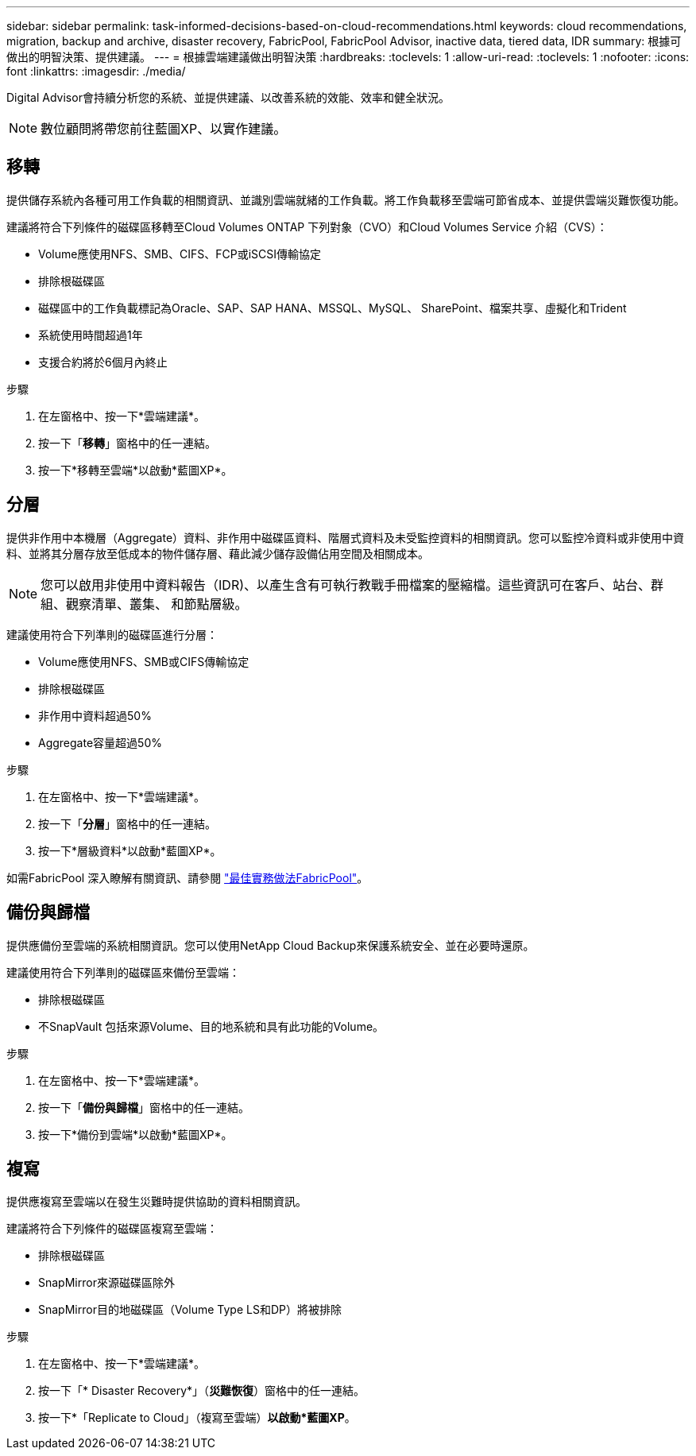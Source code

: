 ---
sidebar: sidebar 
permalink: task-informed-decisions-based-on-cloud-recommendations.html 
keywords: cloud recommendations, migration, backup and archive, disaster recovery, FabricPool, FabricPool Advisor, inactive data, tiered data, IDR 
summary: 根據可做出的明智決策、提供建議。 
---
= 根據雲端建議做出明智決策
:hardbreaks:
:toclevels: 1
:allow-uri-read: 
:toclevels: 1
:nofooter: 
:icons: font
:linkattrs: 
:imagesdir: ./media/


[role="lead"]
Digital Advisor會持續分析您的系統、並提供建議、以改善系統的效能、效率和健全狀況。


NOTE: 數位顧問將帶您前往藍圖XP、以實作建議。



== 移轉

提供儲存系統內各種可用工作負載的相關資訊、並識別雲端就緒的工作負載。將工作負載移至雲端可節省成本、並提供雲端災難恢復功能。

建議將符合下列條件的磁碟區移轉至Cloud Volumes ONTAP 下列對象（CVO）和Cloud Volumes Service 介紹（CVS）：

* Volume應使用NFS、SMB、CIFS、FCP或iSCSI傳輸協定
* 排除根磁碟區
* 磁碟區中的工作負載標記為Oracle、SAP、SAP HANA、MSSQL、MySQL、 SharePoint、檔案共享、虛擬化和Trident
* 系統使用時間超過1年
* 支援合約將於6個月內終止


.步驟
. 在左窗格中、按一下*雲端建議*。
. 按一下「*移轉*」窗格中的任一連結。
. 按一下*移轉至雲端*以啟動*藍圖XP*。




== 分層

提供非作用中本機層（Aggregate）資料、非作用中磁碟區資料、階層式資料及未受監控資料的相關資訊。您可以監控冷資料或非使用中資料、並將其分層存放至低成本的物件儲存層、藉此減少儲存設備佔用空間及相關成本。


NOTE: 您可以啟用非使用中資料報告（IDR)、以產生含有可執行教戰手冊檔案的壓縮檔。這些資訊可在客戶、站台、群組、觀察清單、叢集、 和節點層級。

建議使用符合下列準則的磁碟區進行分層：

* Volume應使用NFS、SMB或CIFS傳輸協定
* 排除根磁碟區
* 非作用中資料超過50%
* Aggregate容量超過50%


.步驟
. 在左窗格中、按一下*雲端建議*。
. 按一下「*分層*」窗格中的任一連結。
. 按一下*層級資料*以啟動*藍圖XP*。


如需FabricPool 深入瞭解有關資訊、請參閱 link:https://www.netapp.com/pdf.html?item=/media/17239-tr4598pdf.pdf["最佳實務做法FabricPool"^]。



== 備份與歸檔

提供應備份至雲端的系統相關資訊。您可以使用NetApp Cloud Backup來保護系統安全、並在必要時還原。

建議使用符合下列準則的磁碟區來備份至雲端：

* 排除根磁碟區
* 不SnapVault 包括來源Volume、目的地系統和具有此功能的Volume。


.步驟
. 在左窗格中、按一下*雲端建議*。
. 按一下「*備份與歸檔*」窗格中的任一連結。
. 按一下*備份到雲端*以啟動*藍圖XP*。




== 複寫

提供應複寫至雲端以在發生災難時提供協助的資料相關資訊。

建議將符合下列條件的磁碟區複寫至雲端：

* 排除根磁碟區
* SnapMirror來源磁碟區除外
* SnapMirror目的地磁碟區（Volume Type LS和DP）將被排除


.步驟
. 在左窗格中、按一下*雲端建議*。
. 按一下「* Disaster Recovery*」（*災難恢復*）窗格中的任一連結。
. 按一下*「Replicate to Cloud」（複寫至雲端）*以啟動*藍圖XP*。

